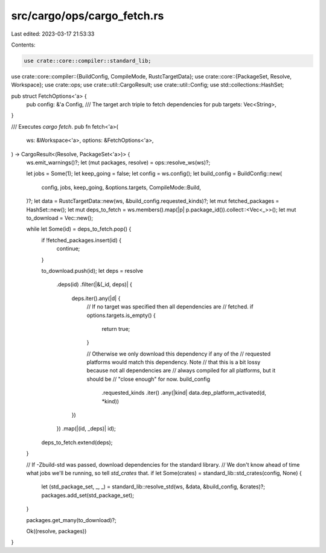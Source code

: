 src/cargo/ops/cargo_fetch.rs
============================

Last edited: 2023-03-17 21:53:33

Contents:

.. code-block:: rs

    use crate::core::compiler::standard_lib;
use crate::core::compiler::{BuildConfig, CompileMode, RustcTargetData};
use crate::core::{PackageSet, Resolve, Workspace};
use crate::ops;
use crate::util::CargoResult;
use crate::util::Config;
use std::collections::HashSet;

pub struct FetchOptions<'a> {
    pub config: &'a Config,
    /// The target arch triple to fetch dependencies for
    pub targets: Vec<String>,
}

/// Executes `cargo fetch`.
pub fn fetch<'a>(
    ws: &Workspace<'a>,
    options: &FetchOptions<'a>,
) -> CargoResult<(Resolve, PackageSet<'a>)> {
    ws.emit_warnings()?;
    let (mut packages, resolve) = ops::resolve_ws(ws)?;

    let jobs = Some(1);
    let keep_going = false;
    let config = ws.config();
    let build_config = BuildConfig::new(
        config,
        jobs,
        keep_going,
        &options.targets,
        CompileMode::Build,
    )?;
    let data = RustcTargetData::new(ws, &build_config.requested_kinds)?;
    let mut fetched_packages = HashSet::new();
    let mut deps_to_fetch = ws.members().map(|p| p.package_id()).collect::<Vec<_>>();
    let mut to_download = Vec::new();

    while let Some(id) = deps_to_fetch.pop() {
        if !fetched_packages.insert(id) {
            continue;
        }

        to_download.push(id);
        let deps = resolve
            .deps(id)
            .filter(|&(_id, deps)| {
                deps.iter().any(|d| {
                    // If no target was specified then all dependencies are
                    // fetched.
                    if options.targets.is_empty() {
                        return true;
                    }

                    // Otherwise we only download this dependency if any of the
                    // requested platforms would match this dependency. Note
                    // that this is a bit lossy because not all dependencies are
                    // always compiled for all platforms, but it should be
                    // "close enough" for now.
                    build_config
                        .requested_kinds
                        .iter()
                        .any(|kind| data.dep_platform_activated(d, *kind))
                })
            })
            .map(|(id, _deps)| id);
        deps_to_fetch.extend(deps);
    }

    // If -Zbuild-std was passed, download dependencies for the standard library.
    // We don't know ahead of time what jobs we'll be running, so tell `std_crates` that.
    if let Some(crates) = standard_lib::std_crates(config, None) {
        let (std_package_set, _, _) = standard_lib::resolve_std(ws, &data, &build_config, &crates)?;
        packages.add_set(std_package_set);
    }

    packages.get_many(to_download)?;

    Ok((resolve, packages))
}


